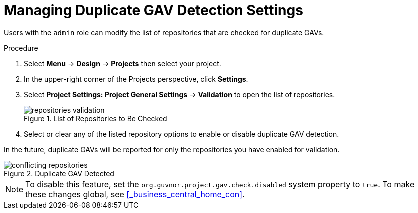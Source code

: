 [id='project_duplicate_GAV_manage_proc_{context}']
= Managing Duplicate GAV Detection Settings

Users with the `admin` role can modify the list of repositories that are checked for duplicate GAVs.

.Procedure
. Select *Menu* → *Design* → *Projects* then select your project.
. In the upper-right corner of the Projects perspective, click *Settings*.
. Select *Project Settings: Project General Settings* -> *Validation* to open the list of repositories.
+
.List of Repositories to Be Checked
image::repositories-validation.png[]

. Select or clear any of the listed repository options to enable or disable duplicate GAV detection.

In the future, duplicate GAVs will be reported for only the repositories you have enabled for validation.

.Duplicate GAV Detected
image::conflicting-repositories.png[]

[NOTE]
====
To disable this feature, set the `org.guvnor.project.gav.check.disabled` system property to `true`. To make these changes global, see <<_business_central_home_con>>.
====
